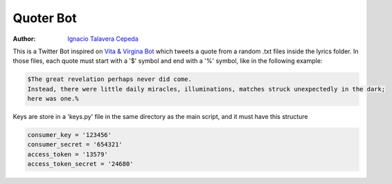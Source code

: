 .. sectnum::

===============================================================================
Quoter Bot
===============================================================================
:Author: `Ignacio Talavera Cepeda <https://github.com/ignacioct>`_

This is a Twitter Bot inspired on `Vita & Virgina Bot <https://twitter.com/VitaVirginiaBot>`_ which 
tweets a quote from a random .txt files inside the lyrics folder. 
In those files, each quote must start with a '$' symbol and end with a '%' symbol, like
in the following example:

.. code:: 

   $The great revelation perhaps never did come. 
   Instead, there were little daily miracles, illuminations, matches struck unexpectedly in the dark; 
   here was one.%

Keys are store in a 'keys.py' file in the same directory as the main script, and it must have this structure

.. code:: 

    consumer_key = '123456'
    consumer_secret = '654321'
    access_token = '13579'
    access_token_secret = '24680'

